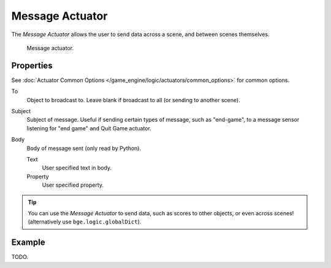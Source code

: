 .. _bpy.types.MessageActuator:

****************
Message Actuator
****************

The *Message Actuator* allows the user to send data across a scene,
and between scenes themselves.

.. figure:: /images/game-engine_logic_actuators_types_message_node.png
   :width: 271px

   Message actuator.


Properties
==========

See :doc:`Actuator Common Options </game_engine/logic/actuators/common_options>` for common options.

To
   Object to broadcast to. Leave blank if broadcast to all (or sending to another scene).
Subject
   Subject of message. Useful if sending certain types of message, such as "end-game",
   to a message sensor listening for "end game" ``and`` Quit Game actuator.
Body
   Body of message sent (only read by Python).

   Text
      User specified text in body.
   Property
      User specified property.

.. tip::

   You can use the *Message Actuator* to send data, such as scores to other objects,
   or even across scenes! (alternatively use ``bge.logic.globalDict``).


Example
=======

TODO.
